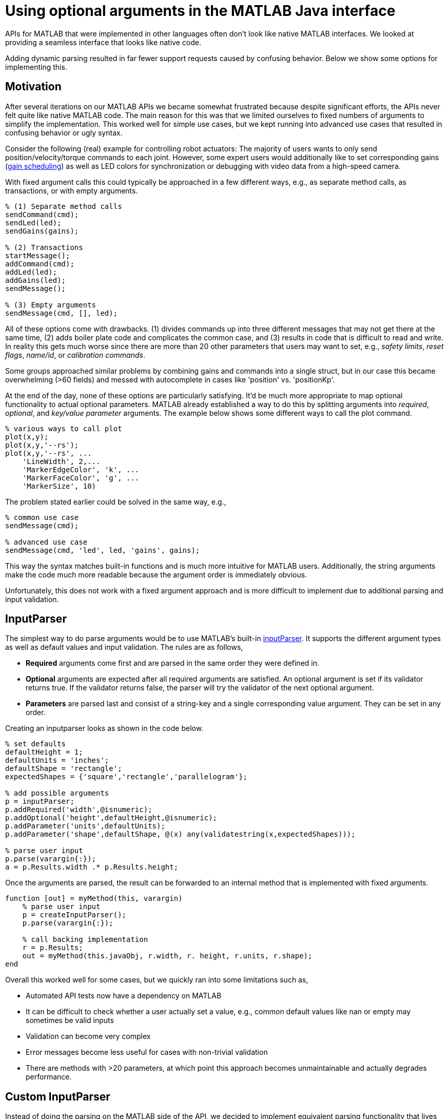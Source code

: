 = Using optional arguments in the MATLAB Java interface
:published_at: 2017-01-25
:hp-tags: MATLAB, Java
:imagesdir: ../images
:source-highlighter: none

++++
<link rel="stylesheet" href="https://cdn.rawgit.com/ennerf/ennerf.github.io/master/resources/highlight.js/9.9.0/styles/matlab.css">
<script src="https://cdnjs.cloudflare.com/ajax/libs/highlight.js/9.9.0/highlight.min.js"></script>
<script src="http://cdnjs.cloudflare.com/ajax/libs/highlight.js/9.9.0/languages/matlab.min.js"></script>
<script>hljs.initHighlightingOnLoad()</script>
++++

APIs for MATLAB that were implemented in other languages often don't look like native MATLAB interfaces. We looked at providing a seamless interface that looks like native code. 

Adding dynamic parsing resulted in far fewer support requests caused by confusing behavior. Below we show some options for implementing this.

== Motivation

After several iterations on our MATLAB APIs we became somewhat frustrated because despite significant efforts, the APIs never felt quite like native MATLAB code. The main reason for this was that we limited ourselves to fixed numbers of arguments to simplify the implementation. This worked well for simple use cases, but we kept running into advanced use cases that resulted in confusing behavior or ugly syntax. 

Consider the following (real) example for controlling robot actuators: The majority of users wants to only send position/velocity/torque commands to each joint. However, some expert users would additionally like to set corresponding gains (https://en.wikipedia.org/wiki/Gain_scheduling[gain scheduling]) as well as LED colors for synchronization or debugging with video data from a high-speed camera.

With fixed argument calls this could typically be approached in a few different ways, e.g., as separate method calls, as transactions, or with empty arguments.

[source,matlab]
----
% (1) Separate method calls
sendCommand(cmd);
sendLed(led);
sendGains(gains);

% (2) Transactions
startMessage();
addCommand(cmd);
addLed(led);
addGains(led);
sendMessage();

% (3) Empty arguments
sendMessage(cmd, [], led);
----

All of these options come with drawbacks. (1) divides commands up into three different messages that may not get there at the same time, (2) adds boiler plate code and complicates the common case, and (3) results in code that is difficult to read and write. In reality this gets much worse since there are more than 20 other parameters that users may want to set, e.g., _safety limits_,  _reset flags_, _name/id_, or _calibration commands_. 

Some groups approached similar problems by combining gains and commands into a single struct, but in our case this became overwhelming (>60 fields) and messed with autocomplete in cases like 'position' vs. 'positionKp'. 

At the end of the day, none of these options are particularly satisfying. It'd be much more appropriate to map optional functionality to actual optional parameters. MATLAB already established a way to do this by splitting arguments into _required_, _optional_, and _key/value parameter_ arguments. The example below shows some different ways to call the plot command.

[source,matlab]
----
% various ways to call plot
plot(x,y);
plot(x,y,'--rs');
plot(x,y,'--rs', ...
    'LineWidth', 2,...
    'MarkerEdgeColor', 'k', ...
    'MarkerFaceColor', 'g', ...
    'MarkerSize', 10)
----

The problem stated earlier could be solved in the same way, e.g.,

[source,matlab]
----
% common use case
sendMessage(cmd);

% advanced use case
sendMessage(cmd, 'led', led, 'gains', gains);
----

This way the syntax matches built-in functions and is much more intuitive for MATLAB users. Additionally, the string arguments make the code much more readable because the argument order is immediately obvious.

Unfortunately, this does not work with a fixed argument approach and is more difficult to implement due to additional parsing and input validation.

== InputParser

The simplest way to do parse arguments would be to use MATLAB's built-in https://www.mathworks.com/help/matlab/ref/inputparser-class.html[inputParser].  It supports the different argument types as well as default values and input validation. The rules are as follows,

* *Required* arguments come first and are parsed in the same order they were defined in.
* *Optional* arguments are expected after all required arguments are satisfied. An optional argument is set if its validator returns true. If the validator returns false, the parser will try the validator of the next optional argument.
* *Parameters* are parsed last and consist of a string-key and a single corresponding value argument. They can be set in any order.

Creating an inputparser looks as shown in the code below.

[source,matlab]
----
% set defaults
defaultHeight = 1;
defaultUnits = 'inches';
defaultShape = 'rectangle';
expectedShapes = {'square','rectangle','parallelogram'};

% add possible arguments
p = inputParser;
p.addRequired('width',@isnumeric);
p.addOptional('height',defaultHeight,@isnumeric);
p.addParameter('units',defaultUnits);
p.addParameter('shape',defaultShape, @(x) any(validatestring(x,expectedShapes)));

% parse user input
p.parse(varargin{:});
a = p.Results.width .* p.Results.height;
----

Once the arguments are parsed, the result can be forwarded to an internal method that is implemented with fixed arguments.

[source,matlab]
----
function [out] = myMethod(this, varargin)
    % parse user input
    p = createInputParser();
    p.parse(varargin{:});
    
    % call backing implementation
    r = p.Results;
    out = myMethod(this.javaObj, r.width, r. height, r.units, r.shape);
end
----

Overall this worked well for some cases, but we quickly ran into some limitations such as,

* Automated API tests now have a dependency on MATLAB
* It can be difficult to check whether a user actually set a value, e.g., common default values like nan or empty may sometimes be valid inputs
* Validation can become very complex
* Error messages become less useful for cases with non-trivial validation
* There are methods with >20 parameters, at which point this approach becomes unmaintainable and actually degrades performance.

== Custom InputParser

Instead of doing the parsing on the MATLAB side of the API, we decided to implement equivalent parsing functionality that lives entirely behind the Java barrier. 

=== varargin

In our attempt to replicate this functionality in Java, we immediately faced the first issue. The Java language has an equivalent of MATLAB's _varargin_ called _varargs_, which can accept zero or more arguments of the given type.

[source,Java]
----
public void varargsMethod(Object... args){}
----

Unfortunately MATLAB does not support this correctly and interprets _Object..._ the same as the non-varargs _Object_ and expects exactly one argument. However, the same functionality can still be supported by creating method overloads that gather input arguments.

[source,Java]
----
public final class JavaClass {

    public Object myMethod() {
        return myMethod0();
    }

    public Object myMethod(Object o0) {
        return myMethod0(o0);
    }

    public Object myMethod(Object o0, Object o1) {
        return myMethod0(o0, o1);
    }

    public Object myMethod(Object o0, Object o1, Object o2) {
        return myMethod0(o0, o1, o2);
    }

    public Object myMethod(Object o0, Object o1, Object o2, Object o3) {
        return myMethod0(o0, o1, o2, o3);
    }

    public Object myMethod(Object o0, Object o1, Object o2, Object o3, Object o4) {
        return myMethod0(o0, o1, o2, o3, o4);
    }

    private Object myMethod0(Object... args) {
        // parse arguments and implement functionality
        MyMethodParser p = MyMethodParser.parse(args);
        return args;
    }
    
}
----

Unfortunately, this quickly becomes unmaintainable for large APIs that have many methods where each can have many arguments. As a result we developed annotation processors that can automatically generate most of the boiler plate code necessary for interfacing with MATLAB.

[source,Java]
----
@MatlabMethod(maxArgs = 20)
public Object myMethod0(Object... args){
    // ...
}
----

As of this point we have not open sourced these annotation processors, but we may do so in the future.

////
* We need to support arbitrary number of arguments, but Java's varargs _Object..._ does not work

In Java _Object..._ means zero or more argument of the given type. MATLAB unfortunately interprets this equivalent to _Object_ and expects exactly one argument. We ended up working around this limitation by creating many overloads for every method.
////


== Type Conversions

////

The second issue we encountered was that 

* Parameters are all _Object_, so we loose any type conversion and need to support all possible combinations

The MATLAB-Java interface usually handles type conversion automatically to match the target method. This means that a Java method that expects a double will always see a double, no matter whether the actual input type used to be single or int16. However, if the method accepts _Object_, MATLAB converts to the closest matching data type, e.g., _single_ and _int8_ convert to _float_ and _byte_ respectively. 

////

The most extreme example we've so far encountered was a method to set the led color of our components. The goal was to support all representations of colors that MATLAB users are familiar with, and to allow convenient syntax for setting multiple colors at once.

Thus, for a single module it needs to support the following representations:

* Strings: 'red', 'blue', 'green', ...
* Shorthand: 'r', 'b', 'g', ...
* Array: [1 0 0], [0 1 0], [0 0 1], ...

Additionally, more than one module may be targeted in a single call, so it also needs to support the corresponding vector/matrix versions. MATLAB numbers can be practically any data type, so the parser needs to support all of the following Java types, as well as provide input validation with proper error checks.

[source,Java]
----
String, String[], 
byte[], short[], int[], long[], float[], double[], 
byte[][], short[][], int[][], long[][], float[][], double[][]
----